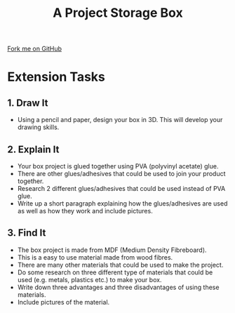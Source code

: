 #+STARTUP:indent
#+HTML_HEAD: <link rel="stylesheet" type="text/css" href="css/styles.css"/>
#+HTML_HEAD_EXTRA: <link href='http://fonts.googleapis.com/css?family=Ubuntu+Mono|Ubuntu' rel='stylesheet' type='text/css'>
#+OPTIONS: f:nil author:nil num:1 creator:nil timestamp:nil  
#+TITLE: A Project Storage Box
#+AUTHOR: Stephen Brown

#+BEGIN_HTML
<div class=ribbon>
<a href="https://github.com/stsb11/7-SC-Box">Fork me on GitHub</a>
</div>
#+END_HTML

* COMMENT Use as a template
:PROPERTIES:
:HTML_CONTAINER_CLASS: activity
:END:
** Learn It
:PROPERTIES:
:HTML_CONTAINER_CLASS: learn
:END:

** Research It
:PROPERTIES:
:HTML_CONTAINER_CLASS: research
:END:

** Design It
:PROPERTIES:
:HTML_CONTAINER_CLASS: design
:END:

** Build It
:PROPERTIES:
:HTML_CONTAINER_CLASS: build
:END:

** Test It
:PROPERTIES:
:HTML_CONTAINER_CLASS: test
:END:

** Run It
:PROPERTIES:
:HTML_CONTAINER_CLASS: run
:END:

** Document It
:PROPERTIES:
:HTML_CONTAINER_CLASS: document
:END:

** Code It
:PROPERTIES:
:HTML_CONTAINER_CLASS: code
:END:

** Program It
:PROPERTIES:
:HTML_CONTAINER_CLASS: program
:END:

** Try It
:PROPERTIES:
:HTML_CONTAINER_CLASS: try
:END:

** Badge It
:PROPERTIES:
:HTML_CONTAINER_CLASS: badge
:END:

** Save It
:PROPERTIES:
:HTML_CONTAINER_CLASS: save
:END:
* Extension Tasks
:PROPERTIES:
:HTML_CONTAINER_CLASS: activity
:END:
** 1. Draw It
:PROPERTIES:
:HTML_CONTAINER_CLASS: design
:END:
- Using a pencil and paper, design your box in 3D. This will develop your drawing skills.

** 2. Explain It
:PROPERTIES:
:HTML_CONTAINER_CLASS: document
:END:

- Your box project is glued together using PVA (polyvinyl acetate) glue. 
- There are other glues/adhesives that could be used to join your product together. 
- Research 2 different glues/adhesives that could be used instead of PVA glue. 
- Write up a short paragraph explaining how the glues/adhesives are used as well as how they work and include pictures.

** 3. Find It
:PROPERTIES:
:HTML_CONTAINER_CLASS: research
:END:

- The box project is made from MDF (Medium Density Fibreboard). 
- This is a easy to use material made from wood fibres. 
- There are many other materials that could be used to make the project. 
- Do some research on three different type of materials that could be used (e.g. metals, plastics etc.) to make your box. 
- Write down three advantages and three disadvantages of using these materials. 
- Include pictures of the material.
